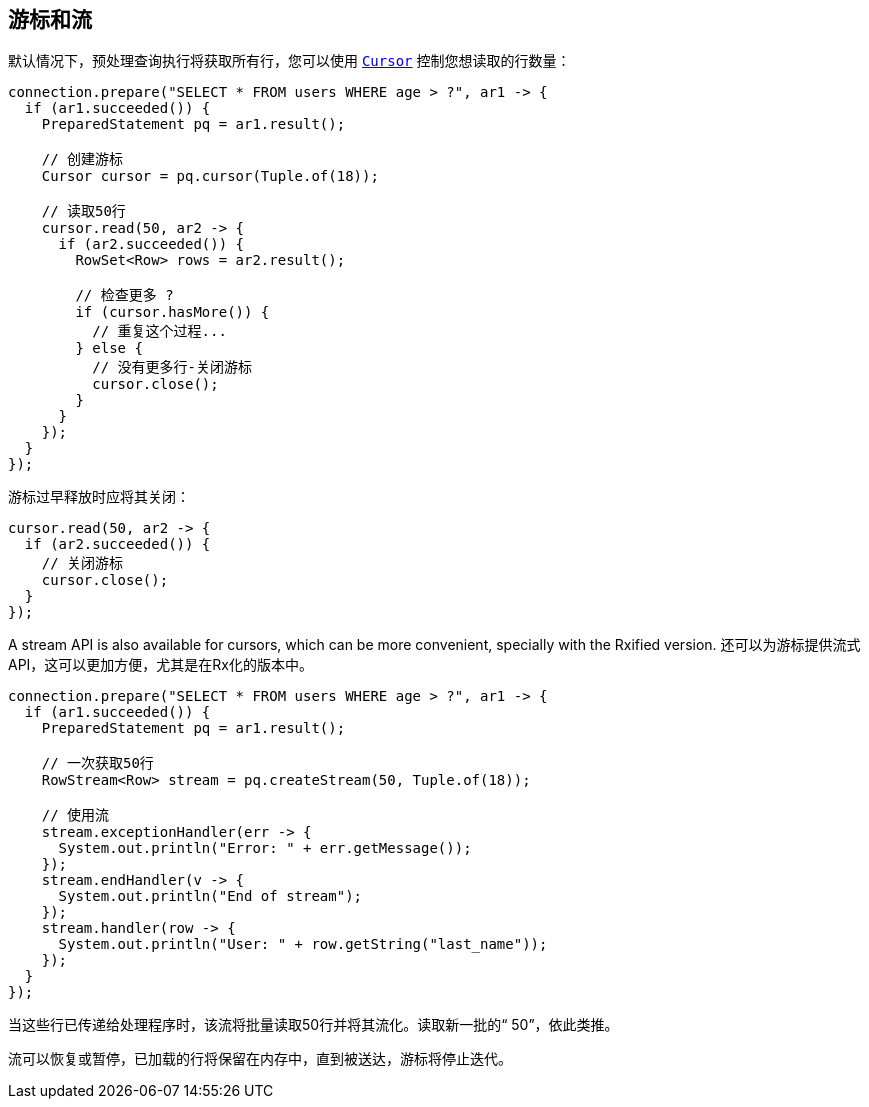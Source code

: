 == 游标和流

默认情况下，预处理查询执行将获取所有行，您可以使用 `link:../../apidocs/io/vertx/sqlclient/Cursor.html[Cursor]` 控制您想读取的行数量：

[source,java]
----
connection.prepare("SELECT * FROM users WHERE age > ?", ar1 -> {
  if (ar1.succeeded()) {
    PreparedStatement pq = ar1.result();

    // 创建游标
    Cursor cursor = pq.cursor(Tuple.of(18));

    // 读取50行
    cursor.read(50, ar2 -> {
      if (ar2.succeeded()) {
        RowSet<Row> rows = ar2.result();

        // 检查更多 ?
        if (cursor.hasMore()) {
          // 重复这个过程...
        } else {
          // 没有更多行-关闭游标
          cursor.close();
        }
      }
    });
  }
});
----

游标过早释放时应将其关闭：

[source,java]
----
cursor.read(50, ar2 -> {
  if (ar2.succeeded()) {
    // 关闭游标
    cursor.close();
  }
});
----

A stream API is also available for cursors, which can be more convenient, specially with the Rxified version.
还可以为游标提供流式API，这可以更加方便，尤其是在Rx化的版本中。

[source,java]
----
connection.prepare("SELECT * FROM users WHERE age > ?", ar1 -> {
  if (ar1.succeeded()) {
    PreparedStatement pq = ar1.result();

    // 一次获取50行
    RowStream<Row> stream = pq.createStream(50, Tuple.of(18));

    // 使用流
    stream.exceptionHandler(err -> {
      System.out.println("Error: " + err.getMessage());
    });
    stream.endHandler(v -> {
      System.out.println("End of stream");
    });
    stream.handler(row -> {
      System.out.println("User: " + row.getString("last_name"));
    });
  }
});
----

当这些行已传递给处理程序时，该流将批量读取50行并将其流化。读取新一批的“ 50”，依此类推。

流可以恢复或暂停，已加载的行将保留在内存中，直到被送达，游标将停止迭代。